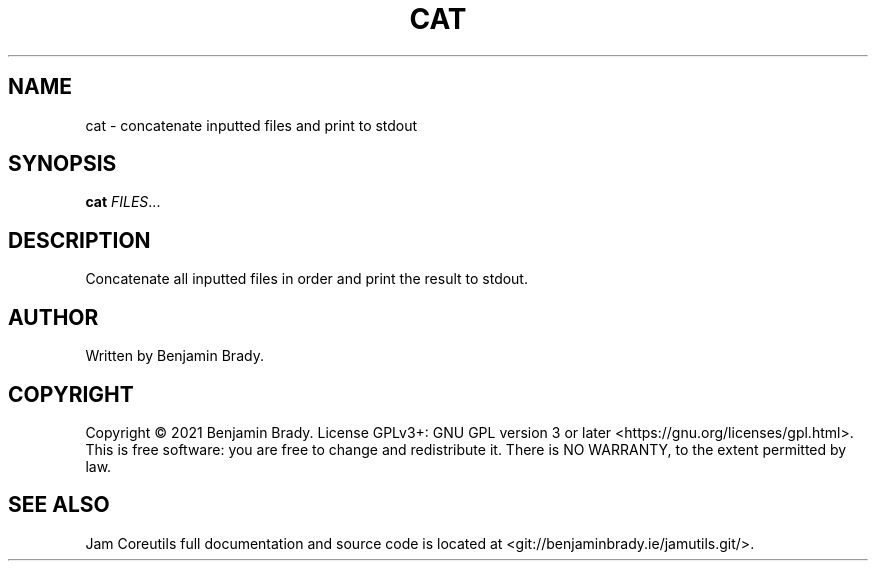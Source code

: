 .TH CAT 1 cat
.SH NAME
cat - concatenate inputted files and print to stdout
.SH SYNOPSIS
.B cat
.IR FILES ...
.SH DESCRIPTION
Concatenate all inputted files in order and print the result to stdout.
.SH AUTHOR
Written by Benjamin Brady.
.SH COPYRIGHT
Copyright \(co 2021 Benjamin Brady. License GPLv3+: GNU GPL version 3 or later
<https://gnu.org/licenses/gpl.html>. This is free software: you are free to
change and redistribute it. There is NO WARRANTY, to the extent permitted by
law.
.SH SEE ALSO
Jam Coreutils full documentation and source code is located at
<git://benjaminbrady.ie/jamutils.git/>.
